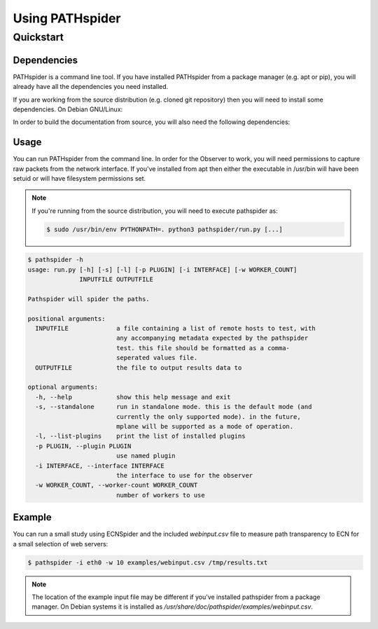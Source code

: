 Using PATHspider
================

Quickstart
----------

Dependencies
~~~~~~~~~~~~

PATHspider is a command line tool. If you have installed PATHspider from a
package manager (e.g. apt or pip), you will already have all the dependencies
you need installed.

If you are working from the source distribution (e.g. cloned git repository)
then you will need to install some dependencies. On Debian GNU/Linux:

.. codeblock:: shell

 apt install python3-libtrace python3-twisted python3-zope.interface

In order to build the documentation from source, you will also need the
following dependencies:

.. codeblock:: shell 
 
 python3-sphinx python3-repoze.sphinx.autointerface

Usage
~~~~~

You can run PATHspider from the command line. In order for the Observer to
work, you will need permissions to capture raw packets from the network
interface. If you've installed from apt then either the executable in /usr/bin
will have been setuid or will have filesystem permissions set.

.. note::

 If you're running from the source distribution, you will need to execute
 pathspider as:

 .. code-block:: shell 
 
  $ sudo /usr/bin/env PYTHONPATH=. python3 pathspider/run.py [...]

.. code-block:: shell

 $ pathspider -h
 usage: run.py [-h] [-s] [-l] [-p PLUGIN] [-i INTERFACE] [-w WORKER_COUNT]
               INPUTFILE OUTPUTFILE
 
 Pathspider will spider the paths.
 
 positional arguments:
   INPUTFILE             a file containing a list of remote hosts to test, with
                         any accompanying metadata expected by the pathspider
                         test. this file should be formatted as a comma-
                         seperated values file.
   OUTPUTFILE            the file to output results data to
 
 optional arguments:
   -h, --help            show this help message and exit
   -s, --standalone      run in standalone mode. this is the default mode (and
                         currently the only supported mode). in the future,
                         mplane will be supported as a mode of operation.
   -l, --list-plugins    print the list of installed plugins
   -p PLUGIN, --plugin PLUGIN
                         use named plugin
   -i INTERFACE, --interface INTERFACE
                         the interface to use for the observer
   -w WORKER_COUNT, --worker-count WORKER_COUNT
                         number of workers to use

Example
~~~~~~~

You can run a small study using ECNSpider and the included `webinput.csv` file
to measure path transparency to ECN for a small selection of web servers:

.. code-block:: shell

 $ pathspider -i eth0 -w 10 examples/webinput.csv /tmp/results.txt

.. note::

 The location of the example input file may be different if you've installed
 pathspider from a package manager. On Debian systems it is installed as
 `/usr/share/doc/pathspider/examples/webinput.csv`.
 
